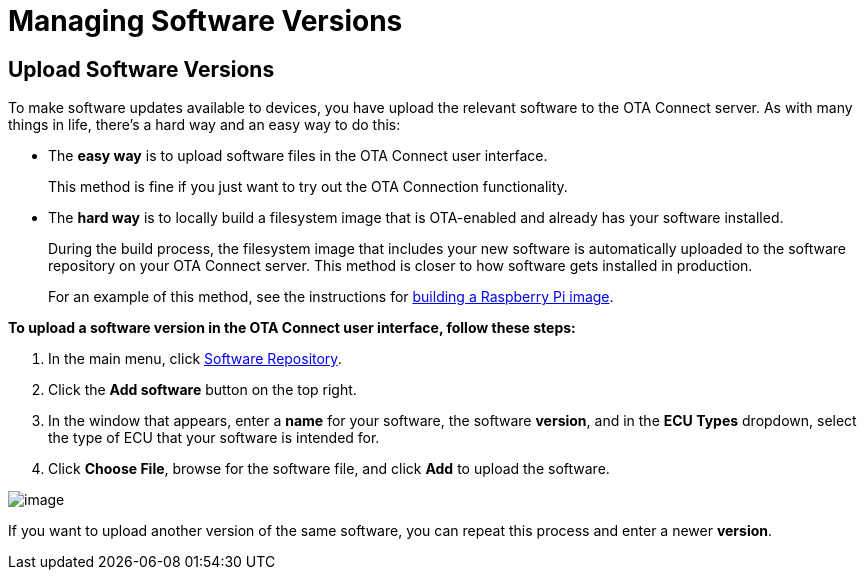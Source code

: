 = Managing Software Versions
:page-layout: page
:page-categories: [usage]
:page-date: 2017-06-07 13:51:54
:page-order: 2
:icons: font

== Upload Software Versions

To make software updates available to devices, you have upload the relevant software to the OTA Connect server. As with many things in life, there's a hard way and an easy way to do this:

* The *easy way* is to upload software files in the OTA Connect user interface.
+
This method is fine if you just want to try out the OTA Connection functionality.
* The *hard way* is to locally build a filesystem image that is OTA-enabled and already has your software installed.
+
During the build process, the filesystem image that includes your new software is automatically uploaded to the software repository on your OTA Connect server. This method is closer to how software gets installed in production.
+
For an example of this method, see the instructions for link:../quickstarts/raspberry-pi.html[building a Raspberry Pi image].


*To upload a software version in the OTA Connect user interface, follow these steps:*

1.  In the main menu, click https://connect.ota.here.com/#/software-repository[Software Repository].
2.  Click the *Add software* button on the top right.
3.  In the window that appears, enter a *name* for your software, the software *version*, and in the *ECU Types* dropdown, select the type of ECU that your software is intended for.
4.  Click *Choose File*, browse for the software file, and click *Add* to upload the software.

[.thumb]
image::s4-software_upload.png[image]

If you want to upload another version of the same software, you can repeat this process and enter a newer *version*.